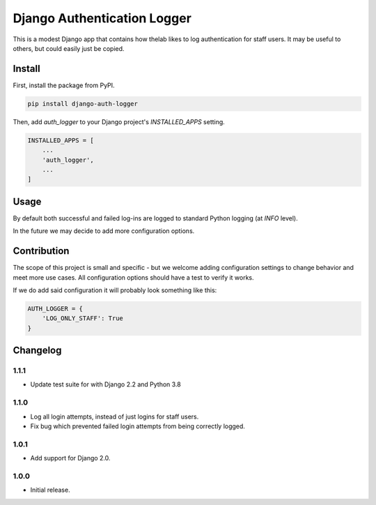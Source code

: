 ============================
Django Authentication Logger
============================

|  |build| |license| |kit| |format|

This is a modest Django app that contains how thelab likes to log authentication for staff users. It may be useful to others, but could easily just be copied.


Install
=======

First, install the package from PyPI.

.. code-block:: bash

    pip install django-auth-logger

Then, add `auth_logger` to your Django project's `INSTALLED_APPS` setting.

.. code-block:: python

    INSTALLED_APPS = [
        ...
        'auth_logger',
        ...
    ]


Usage
=====

By default both successful and failed log-ins are logged to standard Python logging (at `INFO` level).

In the future we may decide to add more configuration options.


Contribution
============

The scope of this project is small and specific - but we welcome adding configuration settings to change behavior and meet more use cases. All configuration options should have a test to verify it works.

If we do add said configuration it will probably look something like this:

.. code-block:: python

    AUTH_LOGGER = {
        'LOG_ONLY_STAFF': True
    }



Changelog
=========

1.1.1
------------------
- Update test suite for with Django 2.2 and Python 3.8

1.1.0
------------------
- Log all login attempts, instead of just logins for staff users.
- Fix bug which prevented failed login attempts from being correctly logged.

1.0.1
------------------
- Add support for Django 2.0.

1.0.0
------------------
- Initial release.


.. |build| image:: https://gitlab.com/thelabnyc/django-auth-logger/badges/master/build.svg
    :target: https://gitlab.com/thelabnyc/django-auth-logger/commits/master
.. |license| image:: https://img.shields.io/pypi/l/django-auth-logger.svg
    :target: https://pypi.python.org/pypi/
.. |kit| image:: https://badge.fury.io/py/django-auth-logger.svg
    :target: https://pypi.python.org/pypi/django-auth-logger
.. |format| image:: https://img.shields.io/pypi/format/django-auth-logger.svg
    :target: https://pypi.python.org/pypi/django-auth-logger
